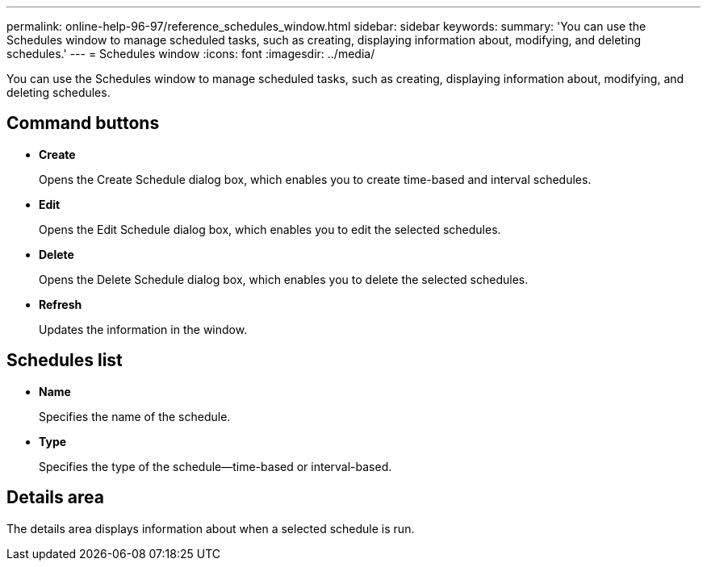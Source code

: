 ---
permalink: online-help-96-97/reference_schedules_window.html
sidebar: sidebar
keywords: 
summary: 'You can use the Schedules window to manage scheduled tasks, such as creating, displaying information about, modifying, and deleting schedules.'
---
= Schedules window
:icons: font
:imagesdir: ../media/

[.lead]
You can use the Schedules window to manage scheduled tasks, such as creating, displaying information about, modifying, and deleting schedules.

== Command buttons

* *Create*
+
Opens the Create Schedule dialog box, which enables you to create time-based and interval schedules.

* *Edit*
+
Opens the Edit Schedule dialog box, which enables you to edit the selected schedules.

* *Delete*
+
Opens the Delete Schedule dialog box, which enables you to delete the selected schedules.

* *Refresh*
+
Updates the information in the window.

== Schedules list

* *Name*
+
Specifies the name of the schedule.

* *Type*
+
Specifies the type of the schedule--time-based or interval-based.

== Details area

The details area displays information about when a selected schedule is run.
